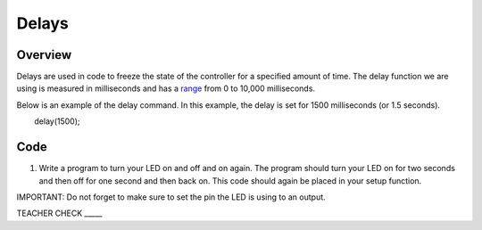 Delays
================

Overview
--------

Delays are used in code to freeze the state of the controller for a
specified amount of time. The delay function we are using is measured in
milliseconds and has a
`range <https://www.google.com/url?q=https://docs.google.com/document/d/1BmZbXzxnD2j17QToSZ9jeZmnP7burwfksfQq2v4zu-Y/edit%23heading%3Dh.7lc2dw9cimru&sa=D&ust=1587613173867000>`__
from 0 to 10,000 milliseconds.

Below is an example of the delay command. In this example, the delay is
set for 1500 milliseconds (or 1.5 seconds).

        delay(1500);

Code
----

1. Write a program to turn your LED on and off and on again. The program
   should turn your LED on for two seconds and then off for one second
   and then back on. This code should again be placed in your setup
   function.

IMPORTANT: Do not forget to make sure to set the pin the LED is using to
an output.

TEACHER CHECK \_\_\_\_\_
